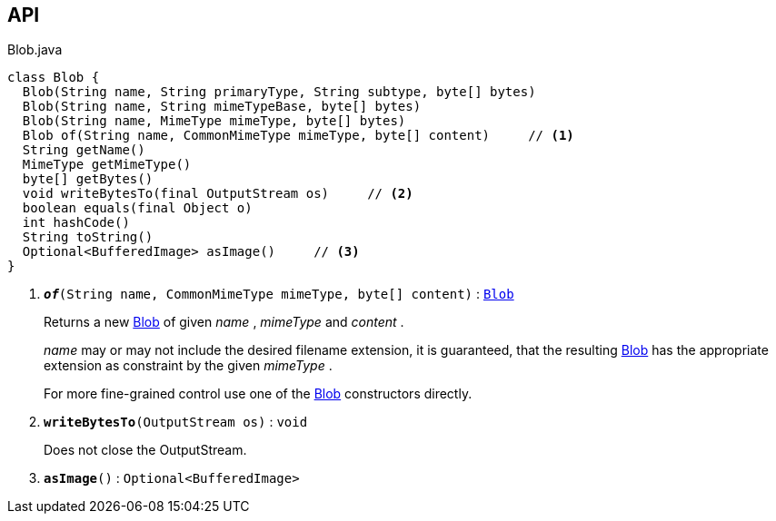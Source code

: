 :Notice: Licensed to the Apache Software Foundation (ASF) under one or more contributor license agreements. See the NOTICE file distributed with this work for additional information regarding copyright ownership. The ASF licenses this file to you under the Apache License, Version 2.0 (the "License"); you may not use this file except in compliance with the License. You may obtain a copy of the License at. http://www.apache.org/licenses/LICENSE-2.0 . Unless required by applicable law or agreed to in writing, software distributed under the License is distributed on an "AS IS" BASIS, WITHOUT WARRANTIES OR  CONDITIONS OF ANY KIND, either express or implied. See the License for the specific language governing permissions and limitations under the License.

== API

.Blob.java
[source,java]
----
class Blob {
  Blob(String name, String primaryType, String subtype, byte[] bytes)
  Blob(String name, String mimeTypeBase, byte[] bytes)
  Blob(String name, MimeType mimeType, byte[] bytes)
  Blob of(String name, CommonMimeType mimeType, byte[] content)     // <.>
  String getName()
  MimeType getMimeType()
  byte[] getBytes()
  void writeBytesTo(final OutputStream os)     // <.>
  boolean equals(final Object o)
  int hashCode()
  String toString()
  Optional<BufferedImage> asImage()     // <.>
}
----

<.> `[teal]#*_of_*#(String name, CommonMimeType mimeType, byte[] content)` : `xref:system:generated:index/applib/value/Blob.adoc[Blob]`
+
--
Returns a new xref:system:generated:index/applib/value/Blob.adoc[Blob] of given _name_ , _mimeType_ and _content_ .

_name_ may or may not include the desired filename extension, it is guaranteed, that the resulting xref:system:generated:index/applib/value/Blob.adoc[Blob] has the appropriate extension as constraint by the given _mimeType_ .

For more fine-grained control use one of the xref:system:generated:index/applib/value/Blob.adoc[Blob] constructors directly.
--
<.> `[teal]#*writeBytesTo*#(OutputStream os)` : `void`
+
--
Does not close the OutputStream.
--
<.> `[teal]#*asImage*#()` : `Optional<BufferedImage>`

